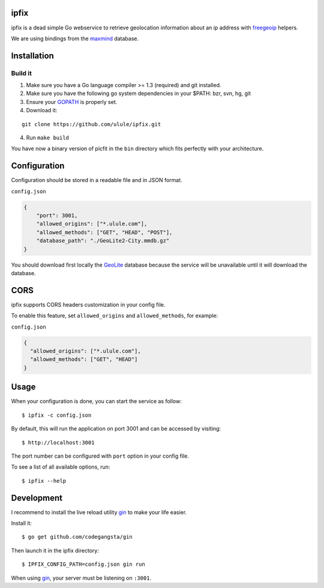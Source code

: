 ipfix
=====

ipfix is a dead simple Go webservice to retrieve geolocation information
about an ip address with freegeoip_ helpers.

We are using bindings from the maxmind_ database.

Installation
============

Build it
--------

1. Make sure you have a Go language compiler >= 1.3 (required) and git installed.
2. Make sure you have the following go system dependencies in your $PATH: bzr, svn, hg, git
3. Ensure your GOPATH_ is properly set.
4. Download it:

::

    git clone https://github.com/ulule/ipfix.git

4. Run ``make build``

You have now a binary version of picfit in the ``bin`` directory which
fits perfectly with your architecture.


Configuration
=============

Configuration should be stored in a readable file and in JSON format.

``config.json``

.. code-block:: json

    {
        "port": 3001,
        "allowed_origins": ["*.ulule.com"],
        "allowed_methods": ["GET", "HEAD", "POST"],
        "database_path": "./GeoLite2-City.mmdb.gz"
    }

You should download first locally the GeoLite_ database because the service
will be unavailable until it will download the database.

CORS
====

ipfix supports CORS headers customization in your config file.

To enable this feature, set ``allowed_origins`` and ``allowed_methods``,
for example:

``config.json``

.. code-block:: json

    {
      "allowed_origins": ["*.ulule.com"],
      "allowed_methods": ["GET", "HEAD"]
    }

Usage
=====

When your configuration is done, you can start the service as follow:

::

    $ ipfix -c config.json

By default, this will run the application on port 3001 and can be accessed by visiting:

::

    $ http://localhost:3001

The port number can be configured with ``port`` option in your config file.

To see a list of all available options, run:

::

    $ ipfix --help

Development
===========

I recommend to install the live reload utility gin_ to make your life easier.

Install it:

::

    $ go get github.com/codegangsta/gin

Then launch it in the ipfix directory:

::

    $ IPFIX_CONFIG_PATH=config.json gin run

When using gin_, your server must be listening on ``:3001``.


.. _GOPATH: http://golang.org/doc/code.html#GOPATH
.. _GeoLite: http://geolite.maxmind.com/download/geoip/database/GeoLite2-City.mmdb.gz
.. _freegeoip: https://github.com/fiorix/freegeoip
.. _maxmind: https://www.maxmind.com/fr/home
.. _gin: https://github.com/codegangsta/gin
